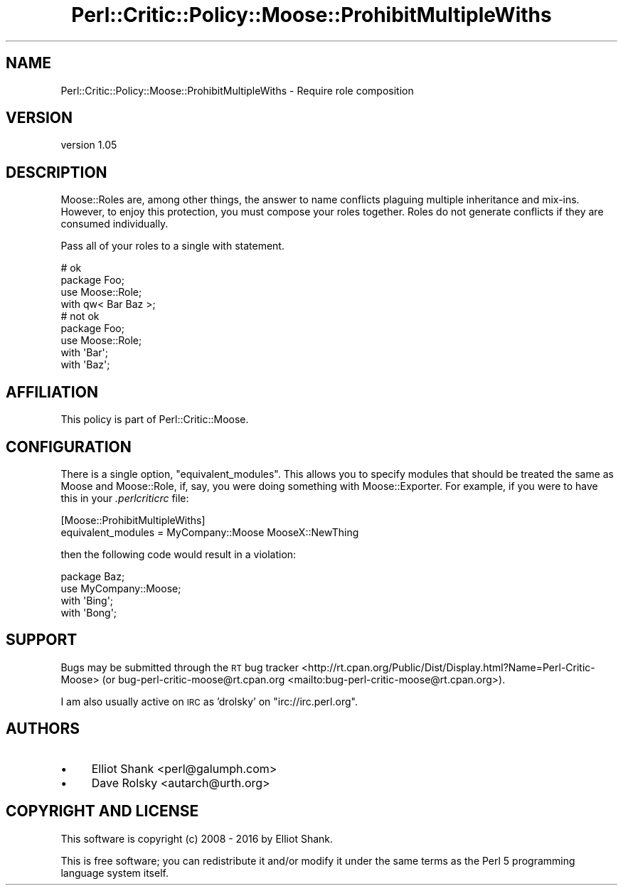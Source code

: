 .\" Automatically generated by Pod::Man 4.11 (Pod::Simple 3.35)
.\"
.\" Standard preamble:
.\" ========================================================================
.de Sp \" Vertical space (when we can't use .PP)
.if t .sp .5v
.if n .sp
..
.de Vb \" Begin verbatim text
.ft CW
.nf
.ne \\$1
..
.de Ve \" End verbatim text
.ft R
.fi
..
.\" Set up some character translations and predefined strings.  \*(-- will
.\" give an unbreakable dash, \*(PI will give pi, \*(L" will give a left
.\" double quote, and \*(R" will give a right double quote.  \*(C+ will
.\" give a nicer C++.  Capital omega is used to do unbreakable dashes and
.\" therefore won't be available.  \*(C` and \*(C' expand to `' in nroff,
.\" nothing in troff, for use with C<>.
.tr \(*W-
.ds C+ C\v'-.1v'\h'-1p'\s-2+\h'-1p'+\s0\v'.1v'\h'-1p'
.ie n \{\
.    ds -- \(*W-
.    ds PI pi
.    if (\n(.H=4u)&(1m=24u) .ds -- \(*W\h'-12u'\(*W\h'-12u'-\" diablo 10 pitch
.    if (\n(.H=4u)&(1m=20u) .ds -- \(*W\h'-12u'\(*W\h'-8u'-\"  diablo 12 pitch
.    ds L" ""
.    ds R" ""
.    ds C` ""
.    ds C' ""
'br\}
.el\{\
.    ds -- \|\(em\|
.    ds PI \(*p
.    ds L" ``
.    ds R" ''
.    ds C`
.    ds C'
'br\}
.\"
.\" Escape single quotes in literal strings from groff's Unicode transform.
.ie \n(.g .ds Aq \(aq
.el       .ds Aq '
.\"
.\" If the F register is >0, we'll generate index entries on stderr for
.\" titles (.TH), headers (.SH), subsections (.SS), items (.Ip), and index
.\" entries marked with X<> in POD.  Of course, you'll have to process the
.\" output yourself in some meaningful fashion.
.\"
.\" Avoid warning from groff about undefined register 'F'.
.de IX
..
.nr rF 0
.if \n(.g .if rF .nr rF 1
.if (\n(rF:(\n(.g==0)) \{\
.    if \nF \{\
.        de IX
.        tm Index:\\$1\t\\n%\t"\\$2"
..
.        if !\nF==2 \{\
.            nr % 0
.            nr F 2
.        \}
.    \}
.\}
.rr rF
.\" ========================================================================
.\"
.IX Title "Perl::Critic::Policy::Moose::ProhibitMultipleWiths 3pm"
.TH Perl::Critic::Policy::Moose::ProhibitMultipleWiths 3pm "2020-11-09" "perl v5.30.3" "User Contributed Perl Documentation"
.\" For nroff, turn off justification.  Always turn off hyphenation; it makes
.\" way too many mistakes in technical documents.
.if n .ad l
.nh
.SH "NAME"
Perl::Critic::Policy::Moose::ProhibitMultipleWiths \- Require role composition
.SH "VERSION"
.IX Header "VERSION"
version 1.05
.SH "DESCRIPTION"
.IX Header "DESCRIPTION"
Moose::Roles are, among other things, the answer to name conflicts plaguing
multiple inheritance and mix-ins. However, to enjoy this protection, you must
compose your roles together. Roles do not generate conflicts if they are
consumed individually.
.PP
Pass all of your roles to a single with statement.
.PP
.Vb 2
\&    # ok
\&    package Foo;
\&
\&    use Moose::Role;
\&
\&    with qw< Bar Baz >;
\&
\&    # not ok
\&    package Foo;
\&
\&    use Moose::Role;
\&
\&    with \*(AqBar\*(Aq;
\&    with \*(AqBaz\*(Aq;
.Ve
.SH "AFFILIATION"
.IX Header "AFFILIATION"
This policy is part of Perl::Critic::Moose.
.SH "CONFIGURATION"
.IX Header "CONFIGURATION"
There is a single option, \f(CW\*(C`equivalent_modules\*(C'\fR. This allows you to specify
modules that should be treated the same as Moose and Moose::Role, if,
say, you were doing something with Moose::Exporter. For example, if you
were to have this in your \fI.perlcriticrc\fR file:
.PP
.Vb 2
\&    [Moose::ProhibitMultipleWiths]
\&    equivalent_modules = MyCompany::Moose MooseX::NewThing
.Ve
.PP
then the following code would result in a violation:
.PP
.Vb 1
\&    package Baz;
\&
\&    use MyCompany::Moose;
\&
\&    with \*(AqBing\*(Aq;
\&    with \*(AqBong\*(Aq;
.Ve
.SH "SUPPORT"
.IX Header "SUPPORT"
Bugs may be submitted through the \s-1RT\s0 bug tracker <http://rt.cpan.org/Public/Dist/Display.html?Name=Perl-Critic-Moose>
(or bug\-perl\-critic\-moose@rt.cpan.org <mailto:bug-perl-critic-moose@rt.cpan.org>).
.PP
I am also usually active on \s-1IRC\s0 as 'drolsky' on \f(CW\*(C`irc://irc.perl.org\*(C'\fR.
.SH "AUTHORS"
.IX Header "AUTHORS"
.IP "\(bu" 4
Elliot Shank <perl@galumph.com>
.IP "\(bu" 4
Dave Rolsky <autarch@urth.org>
.SH "COPYRIGHT AND LICENSE"
.IX Header "COPYRIGHT AND LICENSE"
This software is copyright (c) 2008 \- 2016 by Elliot Shank.
.PP
This is free software; you can redistribute it and/or modify it under
the same terms as the Perl 5 programming language system itself.
